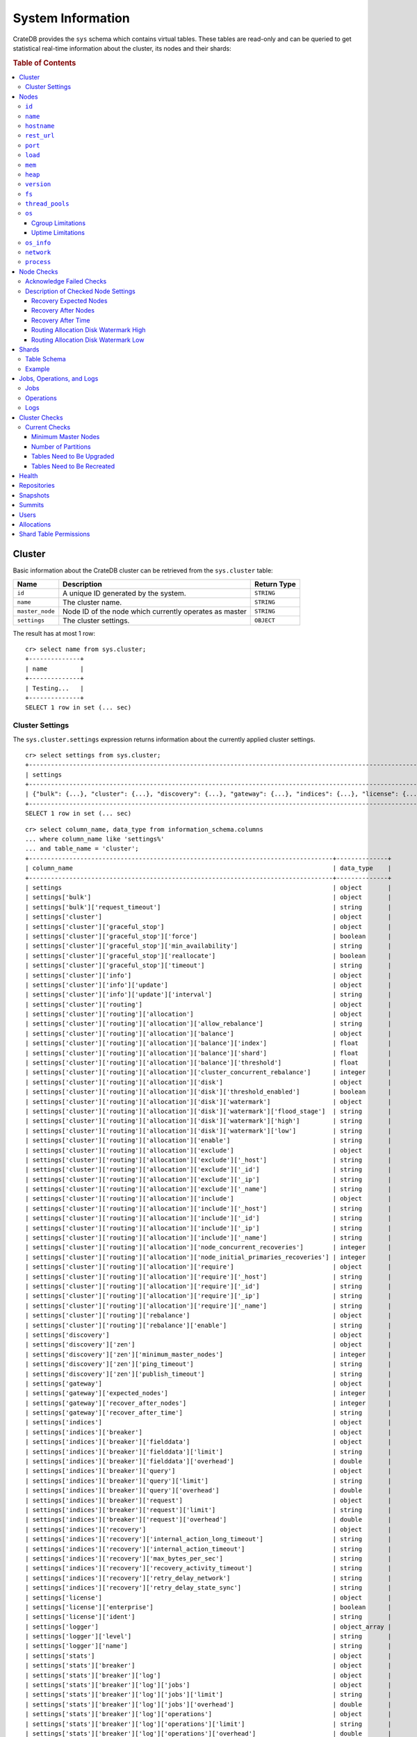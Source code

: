 .. highlight:: psql
.. _system-information:

==================
System Information
==================

CrateDB provides the ``sys`` schema which contains virtual tables. These tables
are read-only and can be queried to get statistical real-time information about
the cluster, its nodes and their shards:

.. rubric:: Table of Contents

.. contents::
   :local:

.. _sys-cluster:

Cluster
=======

Basic information about the CrateDB cluster can be retrieved from the
``sys.cluster`` table:

+------------------+---------------------------------+-------------+
| Name             | Description                     | Return Type |
+==================+=================================+=============+
| ``id``           | A unique ID generated by the    | ``STRING``  |
|                  | system.                         |             |
+------------------+---------------------------------+-------------+
| ``name``         | The cluster name.               | ``STRING``  |
+------------------+---------------------------------+-------------+
| ``master_node``  | Node ID of the node which       | ``STRING``  |
|                  | currently operates as master    |             |
+------------------+---------------------------------+-------------+
| ``settings``     | The cluster settings.           | ``OBJECT``  |
+------------------+---------------------------------+-------------+

.. Hidden: reset settings

    cr> reset GLOBAL stats.enabled, stats.jobs_log_size, stats.operations_log_size;
    RESET OK, 1 row affected (... sec)

The result has at most 1 row::

  cr> select name from sys.cluster;
  +--------------+
  | name         |
  +--------------+
  | Testing...   |
  +--------------+
  SELECT 1 row in set (... sec)


.. _sys-cluster-settings:

Cluster Settings
----------------

The ``sys.cluster.settings`` expression returns information about the currently
applied cluster settings.

::

    cr> select settings from sys.cluster;
    +-----------------------------------------------------------------------------------------------------------------------------------------------------...-+
    | settings                                                                                                                                                |
    +-----------------------------------------------------------------------------------------------------------------------------------------------------...-+
    | {"bulk": {...}, "cluster": {...}, "discovery": {...}, "gateway": {...}, "indices": {...}, "license": {...}, "logger": [], "stats": {...}, "udc": {...}} |
    +-----------------------------------------------------------------------------------------------------------------------------------------------------...-+
    SELECT 1 row in set (... sec)

::

    cr> select column_name, data_type from information_schema.columns
    ... where column_name like 'settings%'
    ... and table_name = 'cluster';
    +-----------------------------------------------------------------------------------+--------------+
    | column_name                                                                       | data_type    |
    +-----------------------------------------------------------------------------------+--------------+
    | settings                                                                          | object       |
    | settings['bulk']                                                                  | object       |
    | settings['bulk']['request_timeout']                                               | string       |
    | settings['cluster']                                                               | object       |
    | settings['cluster']['graceful_stop']                                              | object       |
    | settings['cluster']['graceful_stop']['force']                                     | boolean      |
    | settings['cluster']['graceful_stop']['min_availability']                          | string       |
    | settings['cluster']['graceful_stop']['reallocate']                                | boolean      |
    | settings['cluster']['graceful_stop']['timeout']                                   | string       |
    | settings['cluster']['info']                                                       | object       |
    | settings['cluster']['info']['update']                                             | object       |
    | settings['cluster']['info']['update']['interval']                                 | string       |
    | settings['cluster']['routing']                                                    | object       |
    | settings['cluster']['routing']['allocation']                                      | object       |
    | settings['cluster']['routing']['allocation']['allow_rebalance']                   | string       |
    | settings['cluster']['routing']['allocation']['balance']                           | object       |
    | settings['cluster']['routing']['allocation']['balance']['index']                  | float        |
    | settings['cluster']['routing']['allocation']['balance']['shard']                  | float        |
    | settings['cluster']['routing']['allocation']['balance']['threshold']              | float        |
    | settings['cluster']['routing']['allocation']['cluster_concurrent_rebalance']      | integer      |
    | settings['cluster']['routing']['allocation']['disk']                              | object       |
    | settings['cluster']['routing']['allocation']['disk']['threshold_enabled']         | boolean      |
    | settings['cluster']['routing']['allocation']['disk']['watermark']                 | object       |
    | settings['cluster']['routing']['allocation']['disk']['watermark']['flood_stage']  | string       |
    | settings['cluster']['routing']['allocation']['disk']['watermark']['high']         | string       |
    | settings['cluster']['routing']['allocation']['disk']['watermark']['low']          | string       |
    | settings['cluster']['routing']['allocation']['enable']                            | string       |
    | settings['cluster']['routing']['allocation']['exclude']                           | object       |
    | settings['cluster']['routing']['allocation']['exclude']['_host']                  | string       |
    | settings['cluster']['routing']['allocation']['exclude']['_id']                    | string       |
    | settings['cluster']['routing']['allocation']['exclude']['_ip']                    | string       |
    | settings['cluster']['routing']['allocation']['exclude']['_name']                  | string       |
    | settings['cluster']['routing']['allocation']['include']                           | object       |
    | settings['cluster']['routing']['allocation']['include']['_host']                  | string       |
    | settings['cluster']['routing']['allocation']['include']['_id']                    | string       |
    | settings['cluster']['routing']['allocation']['include']['_ip']                    | string       |
    | settings['cluster']['routing']['allocation']['include']['_name']                  | string       |
    | settings['cluster']['routing']['allocation']['node_concurrent_recoveries']        | integer      |
    | settings['cluster']['routing']['allocation']['node_initial_primaries_recoveries'] | integer      |
    | settings['cluster']['routing']['allocation']['require']                           | object       |
    | settings['cluster']['routing']['allocation']['require']['_host']                  | string       |
    | settings['cluster']['routing']['allocation']['require']['_id']                    | string       |
    | settings['cluster']['routing']['allocation']['require']['_ip']                    | string       |
    | settings['cluster']['routing']['allocation']['require']['_name']                  | string       |
    | settings['cluster']['routing']['rebalance']                                       | object       |
    | settings['cluster']['routing']['rebalance']['enable']                             | string       |
    | settings['discovery']                                                             | object       |
    | settings['discovery']['zen']                                                      | object       |
    | settings['discovery']['zen']['minimum_master_nodes']                              | integer      |
    | settings['discovery']['zen']['ping_timeout']                                      | string       |
    | settings['discovery']['zen']['publish_timeout']                                   | string       |
    | settings['gateway']                                                               | object       |
    | settings['gateway']['expected_nodes']                                             | integer      |
    | settings['gateway']['recover_after_nodes']                                        | integer      |
    | settings['gateway']['recover_after_time']                                         | string       |
    | settings['indices']                                                               | object       |
    | settings['indices']['breaker']                                                    | object       |
    | settings['indices']['breaker']['fielddata']                                       | object       |
    | settings['indices']['breaker']['fielddata']['limit']                              | string       |
    | settings['indices']['breaker']['fielddata']['overhead']                           | double       |
    | settings['indices']['breaker']['query']                                           | object       |
    | settings['indices']['breaker']['query']['limit']                                  | string       |
    | settings['indices']['breaker']['query']['overhead']                               | double       |
    | settings['indices']['breaker']['request']                                         | object       |
    | settings['indices']['breaker']['request']['limit']                                | string       |
    | settings['indices']['breaker']['request']['overhead']                             | double       |
    | settings['indices']['recovery']                                                   | object       |
    | settings['indices']['recovery']['internal_action_long_timeout']                   | string       |
    | settings['indices']['recovery']['internal_action_timeout']                        | string       |
    | settings['indices']['recovery']['max_bytes_per_sec']                              | string       |
    | settings['indices']['recovery']['recovery_activity_timeout']                      | string       |
    | settings['indices']['recovery']['retry_delay_network']                            | string       |
    | settings['indices']['recovery']['retry_delay_state_sync']                         | string       |
    | settings['license']                                                               | object       |
    | settings['license']['enterprise']                                                 | boolean      |
    | settings['license']['ident']                                                      | string       |
    | settings['logger']                                                                | object_array |
    | settings['logger']['level']                                                       | string       |
    | settings['logger']['name']                                                        | string       |
    | settings['stats']                                                                 | object       |
    | settings['stats']['breaker']                                                      | object       |
    | settings['stats']['breaker']['log']                                               | object       |
    | settings['stats']['breaker']['log']['jobs']                                       | object       |
    | settings['stats']['breaker']['log']['jobs']['limit']                              | string       |
    | settings['stats']['breaker']['log']['jobs']['overhead']                           | double       |
    | settings['stats']['breaker']['log']['operations']                                 | object       |
    | settings['stats']['breaker']['log']['operations']['limit']                        | string       |
    | settings['stats']['breaker']['log']['operations']['overhead']                     | double       |
    | settings['stats']['enabled']                                                      | boolean      |
    | settings['stats']['jobs_log_expiration']                                          | string       |
    | settings['stats']['jobs_log_size']                                                | integer      |
    | settings['stats']['operations_log_expiration']                                    | string       |
    | settings['stats']['operations_log_size']                                          | integer      |
    | settings['stats']['service']                                                      | object       |
    | settings['stats']['service']['interval']                                          | string       |
    | settings['udc']                                                                   | object       |
    | settings['udc']['enabled']                                                        | boolean      |
    | settings['udc']['initial_delay']                                                  | string       |
    | settings['udc']['interval']                                                       | string       |
    | settings['udc']['url']                                                            | string       |
    +-----------------------------------------------------------------------------------+--------------+
    SELECT ... rows in set (... sec)

For further details, see the :ref:`Cluster Settings <conf-cluster-settings>`
configuration section.

.. _sys-nodes:

Nodes
=====

To get information about the nodes query for ``sys.nodes``.

This table can be queried for one, multiple or all nodes within a cluster.

The table schema is as follows:

``id``
------

+-------------+---------------------------------------------+-------------+
| Column Name | Description                                 | Return Type |
+=============+=============================================+=============+
| ``id``      | A unique ID within the cluster generated by | ``STRING``  |
|             | the system.                                 |             |
+-------------+---------------------------------------------+-------------+

``name``
--------

+-------------+-------------------------------------------------+-------------+
| Column Name | Description                                     | Return Type |
+=============+=================================================+=============+
| ``name``    | The node name within a cluster. The system will | ``STRING``  |
|             | choose a random name. You can specify the node  |             |
|             | name via your own custom `configuration`_.      |             |
+-------------+-------------------------------------------------+-------------+

``hostname``
------------

+--------------+-------------------------------------------------+-------------+
| Column Name  | Description                                     | Return Type |
+==============+=================================================+=============+
| ``hostname`` | The specified host name of the machine the node | ``STRING``  |
|              | is running on.                                  |             |
+--------------+-------------------------------------------------+-------------+

``rest_url``
------------

+--------------+-----------------------------------------------------+-------------+
| Column Name  | Description                                         | Return Type |
+==============+=====================================================+=============+
| ``rest_url`` | Full http(s) address where the REST API of the node | ``STRING``  |
|              | is exposed, including schema, hostname (or IP)      |             |
|              | and port.                                           |             |
+--------------+-----------------------------------------------------+-------------+

``port``
--------

+-----------------------+-------------------------------------------------+-------------+
| Column Name           | Description                                     | Return Type |
+=======================+=================================================+=============+
| ``port``              | The specified ports for both HTTP and binary    | ``OBJECT``  |
|                       | transport interfaces. You can specify the ports |             |
|                       | via your own custom `configuration`_.           |             |
+-----------------------+-------------------------------------------------+-------------+
| ``port['http']``      | CrateDB's HTTP port.                            | ``INTEGER`` |
+-----------------------+-------------------------------------------------+-------------+
| ``port['transport']`` | CrateDB's binary transport port.                | ``INTEGER`` |
+-----------------------+-------------------------------------------------+-------------+
| ``port['psql']``      | The PostgreSQL wire protocol port.              | ``INTEGER`` |
+-----------------------+-------------------------------------------------+-------------+

``load``
--------

+-----------------------------+------------------------------------------+-------------+
| Column Name                 | Description                              | Return Type |
+=============================+==========================================+=============+
| ``load``                    | System load statistics                   | ``OBJECT``  |
+-----------------------------+------------------------------------------+-------------+
| ``load['1']``               | Average load over the last 1 minute.     | ``DOUBLE``  |
+-----------------------------+------------------------------------------+-------------+
| ``load['5']``               | Average load over the last 5 minutes.    | ``DOUBLE``  |
+-----------------------------+------------------------------------------+-------------+
| ``load['15']``              | Average load over the last 15 minutes.   | ``DOUBLE``  |
+-----------------------------+------------------------------------------+-------------+
| ``load['probe_timestamp']`` | Unix timestamp at the time of collection | ``LONG``    |
|                             | of the load probe.                       |             |
+-----------------------------+------------------------------------------+-------------+


``mem``
-------

+----------------------------+-------------------------------------------------+-------------+
| Column Name                | Description                                     | Return Type |
+============================+=================================================+=============+
| ``mem``                    | Memory utilization statistics of the host.      | ``OBJECT``  |
+----------------------------+-------------------------------------------------+-------------+
| ``mem['used']``            | Currently used memory in bytes.                 | ``LONG``    |
+----------------------------+-------------------------------------------------+-------------+
| ``mem['used_percent']``    | Currently used memory in percent of total.      | ``SHORT``   |
+----------------------------+-------------------------------------------------+-------------+
| ``mem['free']``            | Currently available memory in bytes.            | ``LONG``    |
+----------------------------+-------------------------------------------------+-------------+
| ``mem['free_percent']``    | Currently available memory in percent of total. | ``SHORT``   |
+----------------------------+-------------------------------------------------+-------------+
| ``mem['probe_timestamp']`` | Unix timestamp at the time of collection        | ``LONG``    |
|                            | of the memory probe.                            |             |
+----------------------------+-------------------------------------------------+-------------+

``heap``
--------

+-----------------------------+------------------------------------------------+-------------+
| Column Name                 | Description                                    | Return Type |
+=============================+================================================+=============+
| ``heap``                    | Heap memory utilization statistics.            | ``OBJECT``  |
+-----------------------------+------------------------------------------------+-------------+
| ``heap['used']``            | Currently used heap memory in bytes.           | ``LONG``    |
+-----------------------------+------------------------------------------------+-------------+
| ``heap['max']``             | Maximum available heap memory. You can specify | ``LONG``    |
|                             | the max heap memory CrateDB should use in the  |             |
|                             | `configuration`_.                              |             |
+-----------------------------+------------------------------------------------+-------------+
| ``heap['free']``            | Currently available heap memory in bytes.      | ``LONG``    |
+-----------------------------+------------------------------------------------+-------------+
| ``heap['probe_timestamp']`` | Unix timestamp at the time of collection       | ``LONG``    |
|                             | of the heap probe.                             |             |
+-----------------------------+------------------------------------------------+-------------+

.. _sys-versions:

``version``
-----------

+-------------------------------+---------------------------------------------------+-------------+
| Column Name                   | Description                                       | Return Type |
+===============================+===================================================+=============+
| ``version``                   | CrateDB version information.                      | ``OBJECT``  |
+-------------------------------+---------------------------------------------------+-------------+
| ``version['number']``         | Version string in format ``"major.minor.hotfix"`` | ``STRING``  |
+-------------------------------+---------------------------------------------------+-------------+
| ``version['build_hash']``     | SHA hash of the Github commit which               | ``STRING``  |
|                               | this build was built from.                        |             |
+-------------------------------+---------------------------------------------------+-------------+
| ``version['build_snapshot']`` | Indicates whether this build is a snapshot build. | ``BOOLEAN`` |
+-------------------------------+---------------------------------------------------+-------------+

``fs``
------

+----------------------------------+------------------------------------------------+-------------+
| Column Name                      | Description                                    | Return Type |
+==================================+================================================+=============+
| ``fs``                           | Utilization statistics about the file system.  | ``OBJECT``  |
+----------------------------------+------------------------------------------------+-------------+
| ``fs['total']``                  | Aggregated usage statistic of all disks on the | ``OBJECT``  |
|                                  | host.                                          |             |
+----------------------------------+------------------------------------------------+-------------+
| ``fs['total']['size']``          | Total size of all disks in bytes.              | ``LONG``    |
+----------------------------------+------------------------------------------------+-------------+
| ``fs['total']['used']``          | Total used space of all disks in bytes.        | ``LONG``    |
+----------------------------------+------------------------------------------------+-------------+
| ``fs['total']['available']``     | Total available space of all disks in bytes.   | ``LONG``    |
+----------------------------------+------------------------------------------------+-------------+
| ``fs['total']['reads']``         | Total number of reads on all disks.            | ``LONG``    |
+----------------------------------+------------------------------------------------+-------------+
| ``fs['total']['bytes_read']``    | Total size of reads on all disks in bytes.     | ``LONG``    |
+----------------------------------+------------------------------------------------+-------------+
| ``fs['total']['writes']``        | Total number of writes on all disks.           | ``LONG``    |
+----------------------------------+------------------------------------------------+-------------+
| ``fs['total']['bytes_written']`` | Total size of writes on all disks in bytes.    | ``LONG``    |
+----------------------------------+------------------------------------------------+-------------+
| ``fs['disks']``                  | Usage statistics of individual disks on the    | ``ARRAY``   |
|                                  | host.                                          |             |
+----------------------------------+------------------------------------------------+-------------+
| ``fs['disks']['dev']``           | Device name                                    | ``STRING``  |
+----------------------------------+------------------------------------------------+-------------+
| ``fs['disks']['size']``          | Total size of the disk in bytes.               | ``LONG``    |
+----------------------------------+------------------------------------------------+-------------+
| ``fs['disks']['used']``          | Used space of the disk in bytes.               | ``LONG``    |
+----------------------------------+------------------------------------------------+-------------+
| ``fs['disks']['available']``     | Available space of the disk in bytes.          | ``LONG``    |
+----------------------------------+------------------------------------------------+-------------+
| ``fs['disks']['reads']``         | Number of reads on the disk.                   | ``LONG``    |
|                                  |                                                |             |
|                                  | DEPRECATED: always returns -1                  |             |
+----------------------------------+------------------------------------------------+-------------+
| ``fs['disks']['bytes_read']``    | Total size of reads on the disk in bytes.      | ``LONG``    |
|                                  |                                                |             |
|                                  | DEPRECATED: always returns -1                  |             |
+----------------------------------+------------------------------------------------+-------------+
| ``fs['disks']['writes']``        | Number of writes on the disk.                  | ``LONG``    |
|                                  |                                                |             |
|                                  | DEPRECATED: always returns -1                  |             |
+----------------------------------+------------------------------------------------+-------------+
| ``fs['disks']['bytes_written']`` | Total size of writes on the disk in bytes.     | ``LONG``    |
|                                  |                                                |             |
|                                  | DEPRECATED: always returns -1                  |             |
+----------------------------------+------------------------------------------------+-------------+
| ``fs['data']``                   | Information about data paths used by the node. | ``ARRAY``   |
+----------------------------------+------------------------------------------------+-------------+
| ``fs['data']['dev']``            | Device name                                    | ``STRING``  |
+----------------------------------+------------------------------------------------+-------------+
| ``fs['data']['path']``           | File path where the data of the node resides.  | ``STRING``  |
+----------------------------------+------------------------------------------------+-------------+

``thread_pools``
----------------

+-------------------------------+------------------------------------------------+-------------+
| Column Name                   | Description                                    | Return Type |
+===============================+================================================+=============+
| ``thread_pools``              | Usage statistics of Java thread pools.         | ``ARRAY``   |
+-------------------------------+------------------------------------------------+-------------+
| ``thread_pools['name']``      | Name of the pool.                              | ``STRING``  |
+-------------------------------+------------------------------------------------+-------------+
| ``thread_pools['active']``    | Number of currently running thread in the      | ``INTEGER`` |
|                               | thread pool.                                   |             |
+-------------------------------+------------------------------------------------+-------------+
| ``thread_pools['rejected']``  | Total number of rejected threads in the thread | ``LONG``    |
|                               | pool.                                          |             |
+-------------------------------+------------------------------------------------+-------------+
| ``thread_pools['largest']``   | Largest number of threads that have ever       | ``INTEGER`` |
|                               | simultaniously been in the pool.               |             |
+-------------------------------+------------------------------------------------+-------------+
| ``thread_pools['completed']`` | Total number of completed thread in teh thread | ``LONG``    |
|                               | pool.                                          |             |
+-------------------------------+------------------------------------------------+-------------+
| ``thread_pools['threads']``   | Size of the thread pool.                       | ``INTEGER`` |
+-------------------------------+------------------------------------------------+-------------+
| ``thread_pools['queue']``     | Number of thread currently in the queue.       | ``INTEGER`` |
+-------------------------------+------------------------------------------------+-------------+

``os``
------

+-------------------------------------------------+------------------------------------------------------+-------------+
| Column Name                                     | Description                                          | Return Type |
+=================================================+======================================================+=============+
| ``os``                                          | Operating system stats                               | ``OBJECT``  |
+-------------------------------------------------+------------------------------------------------------+-------------+
| ``os['uptime']``                                | System uptime in milliseconds                        | ``LONG``    |
|                                                 |                                                      |             |
|                                                 | Requires allowing system calls on Windows and macOS. |             |
|                                                 | See notes in :ref:`os_uptime_limitations`.           |             |
+-------------------------------------------------+------------------------------------------------------+-------------+
| ``os['timestamp']``                             | UNIX timestamp in millisecond resolution             | ``LONG``    |
+-------------------------------------------------+------------------------------------------------------+-------------+
| ``os['cpu']``                                   | Information about CPU utilization                    | ``OBJECT``  |
+-------------------------------------------------+------------------------------------------------------+-------------+
| ``os['cpu']['used']``                           | System CPU usage as percentage                       | ``SHORT``   |
+-------------------------------------------------+------------------------------------------------------+-------------+
| ``os['cpu']['system']``                         | CPU time used by the system                          | ``SHORT``   |
|                                                 |                                                      |             |
|                                                 | DEPRECATED: always returns -1                        |             |
+-------------------------------------------------+------------------------------------------------------+-------------+
| ``os['cpu']['user']``                           | CPU time used by applications                        | ``SHORT``   |
|                                                 |                                                      |             |
|                                                 | DEPRECATED: always returns -1                        |             |
+-------------------------------------------------+------------------------------------------------------+-------------+
| ``os['cpu']['idle']``                           | Idle CPU time                                        | ``SHORT``   |
|                                                 |                                                      |             |
|                                                 | DEPRECATED: always returns -1                        |             |
+-------------------------------------------------+------------------------------------------------------+-------------+
| ``os['cpu']['stolen']``                         | The amount of CPU 'stolen' from this virtual         | ``SHORT``   |
|                                                 | machine by the hypervisor for other tasks.           |             |
|                                                 |                                                      |             |
|                                                 | DEPRECATED: always returns -1                        |             |
+-------------------------------------------------+------------------------------------------------------+-------------+
| ``os['probe_timestamp']``                       | Unix timestamp at the time of collection             | ``LONG``    |
|                                                 | of the OS probe.                                     |             |
+-------------------------------------------------+------------------------------------------------------+-------------+
| ``os['cgroup']``                                | Information about Cgroups **(Linux only)**           | ``OBJECT``  |
+-------------------------------------------------+------------------------------------------------------+-------------+
| ``os['cgroup']['cpuacct']``                     | Information about CPU accounting                     | ``OBJECT``  |
+-------------------------------------------------+------------------------------------------------------+-------------+
| ``os['cgroup']['cpuacct']['control_group']``    | The path to the cpu accounting cgroup                | ``STRING``  |
+-------------------------------------------------+------------------------------------------------------+-------------+
| ``os['cgroup']['cpuacct']['usage_nanos']``      | The total CPU time (in nanoseconds) consumed by      | ``LONG``    |
|                                                 | all tasks in this cgroup.                            |             |
+-------------------------------------------------+------------------------------------------------------+-------------+
| ``os['cgroup']['cpu']``                         | Information about the CPU subsystem                  | ``OBJECT``  |
+-------------------------------------------------+------------------------------------------------------+-------------+
| ``os['cgroup']['cpu']['control_group']``        | The path to the cpu cgroup                           | ``STRING``  |
+-------------------------------------------------+------------------------------------------------------+-------------+
| ``os['cgroup']['cpu']['cfs_period_micros']``    | The period of time (in microseconds) the cgroup      | ``LONG``    |
|                                                 | access to the CPU gets reallocated.                  |             |
+-------------------------------------------------+------------------------------------------------------+-------------+
| ``os['cgroup']['cpu']['cfs_quota_micros']``     | The total amount of time (in microseconds) for which | ``LONG``    |
|                                                 | all tasks in the cgroup can run during one period    |             |
|                                                 | (cfs_period_micros).                                 |             |
+-------------------------------------------------+------------------------------------------------------+-------------+
| ``os['cgroup']['cpu']['num_elapsed_periods']``  | The nr. of period intervals (cfs_period_micros) that | ``LONG``    |
|                                                 | have elapsed.                                        |             |
+-------------------------------------------------+------------------------------------------------------+-------------+
| ``os['cgroup']['cpu']['num_times_throttled']``  | The nr. of times tasks in the cgroup have been       | ``LONG``    |
|                                                 | throttled.                                           |             |
+-------------------------------------------------+------------------------------------------------------+-------------+
| ``os['cgroup']['cpu']['time_throttled_nanos']`` | The total time (in nanoseconds) for which tasks in   | ``LONG``    |
|                                                 | the cgroup have been throttled.                      |             |
+-------------------------------------------------+------------------------------------------------------+-------------+
| ``os['cgroup']['mem']``                         | Information about memory resources used by tasks in  | ``OBJECT``  |
|                                                 | a cgroup.                                            |             |
+-------------------------------------------------+------------------------------------------------------+-------------+
| ``os['cgroup']['mem']['control_group']``        | The path to the memory cgroup                        | ``STRING``  |
+-------------------------------------------------+------------------------------------------------------+-------------+
| ``os['cgroup']['mem']['usage_bytes']``          | The total current memory usage by processes in       | ``STRING``  |
|                                                 | the cgroup.                                          |             |
+-------------------------------------------------+------------------------------------------------------+-------------+
| ``os['cgroup']['mem']['limit_bytes']``          | The max. amount of user memory in the cgroup.        | ``STRING``  |
+-------------------------------------------------+------------------------------------------------------+-------------+

The cpu information values are cached for 1s. They might differ from the actual
values at query time. Use the probe timestamp to get the time of collection.
When analyzing the cpu usage over time, always use ``os['probe_timestamp']`` to
calculate the time difference between 2 probes.

.. _os_cgroup_limitations:

Cgroup Limitations
..................

.. NOTE::

    Cgroup metrics only work if the stats are available from
    ``/sys/fs/cgroup/cpu`` and ``/sys/fs/cgroup/cpuacct``.

.. _os_uptime_limitations:

Uptime Limitations
..................

.. NOTE::

    os['uptime'] required a system call when running CrateDB on Windows or
    macOS, however, system calls are not permitted by default. If you require
    this metric you need to allow system calls by setting ``bootstrap.seccomp``
    to ``false``. This setting must be set in the crate.yml or via command line
    argument and cannot be changed at runtime.

``os_info``
-----------

+-------------------------------------+----------------------------------------------+-------------+
| Column Name                         | Description                                  | Return Type |
+=====================================+==============================================+=============+
| ``os_info``                         | Operating system information                 | ``OBJECT``  |
+-------------------------------------+----------------------------------------------+-------------+
| ``os_info['available_processors']`` | Number of processors that are available in   | ``INTEGER`` |
|                                     | the JVM. This is usually equal to the number |             |
|                                     | of cores of the CPU.                         |             |
+-------------------------------------+----------------------------------------------+-------------+
| ``os_info['name']``                 | Name of the operating system (ex: Linux,     | ``STRING``  |
|                                     | Windows, Mac OS X)                           |             |
+-------------------------------------+----------------------------------------------+-------------+
| ``os_info['arch']``                 | Name of the JVM architecture (ex: amd64,     | ``STRING``  |
|                                     | x86)                                         |             |
+-------------------------------------+----------------------------------------------+-------------+
| ``os_info['version']``              | Version of the operating system              | ``STRING``  |
+-------------------------------------+----------------------------------------------+-------------+
| ``os_info['jvm']``                  | Information about the JVM (Java Virtual      | ``OBJECT``  |
|                                     | Machine)                                     |             |
+-------------------------------------+----------------------------------------------+-------------+
| ``os_info['jvm']['version']``       | The JVM version                              | ``STRING``  |
+-------------------------------------+----------------------------------------------+-------------+
| ``os_info['jvm']['vm_name']``       | The name of the JVM (eg. OpenJDK,            | ``STRING``  |
|                                     | Java Hotspot(TM) )                           |             |
+-------------------------------------+----------------------------------------------+-------------+
| ``os_info['jvm']['vm_vendor']``     | The vendor name of the JVM                   | ``STRING``  |
+-------------------------------------+----------------------------------------------+-------------+
| ``os_info['jvm']['vm_version']``    | The version of the JVM                       | ``STRING``  |
+-------------------------------------+----------------------------------------------+-------------+

``network``
-----------

Network statistics are deprecated in CrateDB 2.3 and may completely be removed
in subsequent versions. All ``LONG`` columns always return ``0``.

+--------------------------------------------------------+--------------------------------------------------------------------------------------------+-------------+
| Column Name                                            | Description                                                                                | Return Type |
+========================================================+============================================================================================+=============+
| ``network``                                            | Statistics about network activity on the host.                                             | ``OBJECT``  |
+--------------------------------------------------------+--------------------------------------------------------------------------------------------+-------------+
| ``network['probe_timestamp']``                         | Unix timestamp at the time of collection of the network probe.                             | ``LONG``    |
+--------------------------------------------------------+--------------------------------------------------------------------------------------------+-------------+
| ``network['tcp']``                                     | TCP network activity on the host.                                                          | ``OBJECT``  |
+--------------------------------------------------------+--------------------------------------------------------------------------------------------+-------------+
| ``network['tcp']['connections']``                      | Information about TCP network connections.                                                 | ``OBJECT``  |
+--------------------------------------------------------+--------------------------------------------------------------------------------------------+-------------+
| ``network['tpc']['connections']['initiated']``         | Total number of initiated TCP connections.                                                 | ``LONG``    |
+--------------------------------------------------------+--------------------------------------------------------------------------------------------+-------------+
| ``network['tpc']['connections']['accepted']``          | Total number of accepted TCP connections.                                                  | ``LONG``    |
+--------------------------------------------------------+--------------------------------------------------------------------------------------------+-------------+
| ``network['tpc']['connections']['curr_established']``  | Total number of currently established TCP connections.                                     | ``LONG``    |
+--------------------------------------------------------+--------------------------------------------------------------------------------------------+-------------+
| ``network['tcp']['connections']['dropped']``           | Total number of dropped TCP connections.                                                   | ``LONG``    |
+--------------------------------------------------------+--------------------------------------------------------------------------------------------+-------------+
| ``network['tcp']['connections']['embryonic_dropped']`` | Total number of TCP connections that have been dropped before they were accepted.          | ``LONG``    |
+--------------------------------------------------------+--------------------------------------------------------------------------------------------+-------------+
| ``network['tcp']['packets']``                          | Information about TCP packets.                                                             | ``OBJECT``  |
+--------------------------------------------------------+--------------------------------------------------------------------------------------------+-------------+
| ``network['tpc']['packets']['sent']``                  | Total number of TCP packets sent.                                                          | ``LONG``    |
+--------------------------------------------------------+--------------------------------------------------------------------------------------------+-------------+
| ``network['tcp']['packets']['received']``              | Total number of TCP packets received.                                                      | ``LONG``    |
+--------------------------------------------------------+--------------------------------------------------------------------------------------------+-------------+
| ``network['tpc']['packets']['retransmitted']``         | Total number of TCP packets retransmitted due to an error.                                 | ``LONG``    |
+--------------------------------------------------------+--------------------------------------------------------------------------------------------+-------------+
| ``network['tcp']['packets']['errors_received']``       | Total number of TCP packets that contained checksum errors, had a bad offset, were dropped | ``LONG``    |
|                                                        | because of a lack of memory or were too short.                                             |             |
+--------------------------------------------------------+--------------------------------------------------------------------------------------------+-------------+
| ``network['tcp']]['packets']['rst_sent']``             | Total number of RST packets sent due to left unread                                        | ``LONG``    |
|                                                        | data in queue when socket is closed.                                                       |             |
|                                                        | See `tools.ietf.org <https://tools.ietf.org/html/rfc2525#page-50>`_.                       |             |
+--------------------------------------------------------+--------------------------------------------------------------------------------------------+-------------+

``process``
-----------

+------------------------------------------+------------------------------------------------+--------------+
| Column Name                              | Description                                    | Return Type  |
+==========================================+================================================+==============+
| ``process``                              | Statistics about the CrateDB process.          | ``OBJECT``   |
+------------------------------------------+------------------------------------------------+--------------+
| ``process['open_file_descriptors']``     | Number of currently open file descriptors used | ``LONG``     |
|                                          | by the CrateDB process.                        |              |
+------------------------------------------+------------------------------------------------+--------------+
| ``process['max_open_file_descriptors']`` | The maximum number of open file descriptors    | ``LONG``     |
|                                          | CrateDB can use.                               |              |
+------------------------------------------+------------------------------------------------+--------------+
| ``process['probe_timestamp']``           | The system UNIX timestamp at the moment of     | ``LONG``     |
|                                          | the probe collection.                          |              |
+------------------------------------------+------------------------------------------------+--------------+
| ``process['cpu']``                       | Information about the CPU usage of the CrateDB | ``OBJECT``   |
|                                          | process.                                       |              |
+------------------------------------------+------------------------------------------------+--------------+
| ``process['cpu']['percent']``            | The CPU usage of the CrateDB JVM process given | ``SHORT``    |
|                                          | in percent.                                    |              |
+------------------------------------------+------------------------------------------------+--------------+
| ``process['cpu']['user']``               | The process CPU user time in milliseconds.     | ``LONG``     |
|                                          |                                                |              |
|                                          | DEPRECATED: always returns -1                  |              |
+------------------------------------------+------------------------------------------------+--------------+
| ``process['cpu']['system']``             | The process CPU kernel time in milliseconds.   | ``LONG``     |
|                                          |                                                |              |
|                                          | DEPRECATED: always returns -1                  |              |
+------------------------------------------+------------------------------------------------+--------------+

The cpu information values are cached for 1s. They might differ from the actual
values at query time. Use the probe timestamp to get the time of the collect.
When analyzing the cpu usage over time, always use
``process['probe_timestamp']`` to calculate the time difference between 2
probes.

.. NOTE::

    If one of the queried nodes is not responding within three seconds it
    returns ``null`` every column except ``id`` and ``name``. This behaviour
    could be used to detect hanging nodes.

.. _sys-node-checks:

Node Checks
===========

The table ``sys.node_checks`` exposes a list of internal node checks and
results of their validation.

The table schema is the following:

+------------------+----------------------------------+--------------+
| Column Name      | Description                      | Return Type  |
+==================+==================================+==============+
| ``id``           | The unique check ID.             | ``INTEGER``  |
+------------------+----------------------------------+--------------+
| ``node_id``      | The unique node ID.              | ``STRING``   |
+------------------+----------------------------------+--------------+
| ``severity``     | The level of severity.           | ``INTEGER``  |
|                  | The higher the value of the      |              |
|                  | field the higher severity.       |              |
+------------------+----------------------------------+--------------+
| ``description``  | The description message for the  | ``STRING``   |
|                  | setting check.                   |              |
+------------------+----------------------------------+--------------+
| ``passed``       | The flag determines whether the  | ``BOOLEAN``  |
|                  | check for the setting has passed.|              |
+------------------+----------------------------------+--------------+
| ``acknowledged`` | The flag determines whether the  | ``BOOLEAN``  |
|                  | check for this setting has been  |              |
|                  | acknowledged by the user in      |              |
|                  | order to ignored the value of    |              |
|                  | ``passed`` column. This column   |              |
|                  | can be *updated*.                |              |
+------------------+----------------------------------+--------------+

Example query::

  cr> select id, node_id, description from sys.node_checks order by id, node_id;
  +----+---------...-+--------------------------------------------------------------...-+
  | id | node_id     | description                                                      |
  +----+---------...-+--------------------------------------------------------------...-+
  |  1 | ...         | The value of the cluster setting 'gateway.expected_nodes' mus... |
  |  2 | ...         | The value of the cluster setting 'gateway.recover_after_nodes... |
  |  3 | ...         | If any of the "expected nodes" recovery settings are set, the... |
  |  5 | ...         | The high disk watermark is exceeded on the node. The cluster ... |
  |  6 | ...         | The low disk watermark is exceeded on the node. The cluster w... |
  |  7 | ...         | The flood stage disk watermark is exceeded on the node. Table... |
  +----+---------...-+--------------------------------------------------------------...-+
  SELECT 6 rows in set (... sec)

.. _sys-node-checks-ack:

Acknowledge Failed Checks
-------------------------

It is possible to acknowledge every check by updating the ``acknowledged``
column. By doing this, specially CrateDB's built-in Admin-UI won't complain
anymore about failing checks.

Imagine we've added a new node to our cluster, but as the
:ref:`gateway.expected_nodes <gateway.expected_nodes>` column can only
be set via config-file or command-line argument, the check for this setting
will not pass on the already running nodes until the config-file or
command-line argument on these nodes is updated and the nodes are restarted
(which is not what we want on a healthy well running cluster).

In order to make the Admin-UI accept a failing check (so the checks label goes
green again), we must acknowledge this check by updating it's ``acknowledged``
flag::

  cr> update sys.node_checks set acknowledged = true where id = 1;
  UPDATE OK, 1 row affected (... sec)

.. NOTE::

   Updates on this column are transient, so changed values are lost after the
   affected node is restarted.

Description of Checked Node Settings
------------------------------------

Recovery Expected Nodes
.......................

The check for the :ref:`gateway.expected_nodes <gateway.expected_nodes>`
setting checks that the number of nodes that should be waited for the immediate
cluster state recovery, must be equal to the maximum number of data and master
nodes in the cluster.

Recovery After Nodes
....................

The check for the :ref:`gateway.recover_after_nodes
<gateway.recover_after_nodes>` verifies that the number of started nodes before
the cluster starts must be greater than the half of the expected number of
nodes and equal/less than number of nodes in the cluster.

::

  (E / 2) < R <= E

where ``R`` is the number of recovery nodes, ``E`` is the number of expected
nodes.

Recovery After Time
...................

If :ref:`gateway.recover_after_nodes <gateway.recover_after_nodes>` is set,
then :ref:`gateway.recover_after_time <gateway.recover_after_time>` must not be
set to ``0s``, otherwise the ``gateway.recover_after_nodes`` setting wouldn't
have any effect.


Routing Allocation Disk Watermark High
......................................

The check for the :ref:`cluster.routing.allocation.disk.watermark.high
<cluster.routing.allocation.disk.watermark.high>` setting verifies that the
high watermark is not exceeded on the current node. The usage of each disk for
configured CrateDB data paths is verified against the threshold setting. If one
or more verification fails the check is marked as not passed.

Routing Allocation Disk Watermark Low
.....................................

The check for the :ref:`cluster.routing.allocation.disk.watermark.low
<cluster.routing.allocation.disk.watermark.low>` which controls the low
watermark for the node disk usage. The check verifies that the low watermark is
not exceeded on the current node. The verification is done against each disk
for configured CrateDB data paths. The check is not passed if the verification
for one or more disk fails.

.. _sys-shards:

Shards
======

The table ``sys.shards`` contains real-time statistics for all shards of all
(non-system) tables.

Table Schema
------------

+------------------------------------+----------------------------------------------------+-------------+
| Column Name                        | Description                                        | Return Type |
+====================================+====================================================+=============+
| ``id``                             | The shard ID.                                      | ``INTEGER`` |
|                                    |                                                    |             |
|                                    | This shard ID is managed by the managed by the     |             |
|                                    | system ranging from 0 and up to the specified      |             |
|                                    | number of shards of a table (by default the number |             |
|                                    | of shards is 5).                                   |             |
+------------------------------------+----------------------------------------------------+-------------+
| ``schema_name``                    | The schema name.                                   | ``STRING``  |
|                                    |                                                    |             |
|                                    | This will be "blob" for shards of blob tables and  |             |
|                                    | "doc" for shards of common tables without a        |             |
|                                    | defined schema.                                    |             |
+------------------------------------+----------------------------------------------------+-------------+
| ``table_name``                     | The table name.                                    | ``STRING``  |
+------------------------------------+----------------------------------------------------+-------------+
| ``partition_ident``                | The partition ident of a partitioned table.        | ``STRING``  |
|                                    |                                                    |             |
|                                    | Empty string on non-partitioned tables.            |             |
+------------------------------------+----------------------------------------------------+-------------+
| ``num_docs``                       | The total amount of docs within a shard.           | ``LONG``    |
+------------------------------------+----------------------------------------------------+-------------+
| ``min_lucene_version``             | Shows the oldest lucene segment version used in    | ``STRING``  |
|                                    | this shard.                                        |             |
+------------------------------------+----------------------------------------------------+-------------+
| ``primary``                        | Describes if the shard is the primary shard.       | ``BOOLEAN`` |
+------------------------------------+----------------------------------------------------+-------------+
| ``relocating_node``                | The node ID which the shard is getting relocated   | ``STRING``  |
|                                    | to at the time.                                    |             |
+------------------------------------+----------------------------------------------------+-------------+
| ``size``                           | Current size in bytes.                             | ``LONG``    |
|                                    |                                                    |             |
|                                    | This value is cached for max. 10 seconds to reduce |             |
|                                    | file system access.                                |             |
+------------------------------------+----------------------------------------------------+-------------+
| ``state``                          | The current state of the shard.                    | ``STRING``  |
|                                    |                                                    |             |
|                                    | Possible states are:                               |             |
|                                    |                                                    |             |
|                                    | * CREATED                                          |             |
|                                    | * RECOVERING                                       |             |
|                                    | * POST_RECOVERY                                    |             |
|                                    | * STARTED                                          |             |
|                                    | * RELOCATED                                        |             |
|                                    | * CLOSED                                           |             |
|                                    | * INITIALIZING                                     |             |
|                                    | * UNASSIGNED                                       |             |
+------------------------------------+----------------------------------------------------+-------------+
| ``routing_state``                  | The current state of a shard as defined by the     | ``STRING``  |
|                                    | routing.                                           |             |
|                                    |                                                    |             |
|                                    | Possible states of the shard routing are:          |             |
|                                    |                                                    |             |
|                                    | * UNASSIGNED,                                      |             |
|                                    | * INITIALIZING                                     |             |
|                                    | * STARTED                                          |             |
|                                    | * RELOCATING                                       |             |
+------------------------------------+----------------------------------------------------+-------------+
| ``orphan_partition``               | True if the partition has NO table associated      | ``BOOLEAN`` |
|                                    | with. In rare situations the table is missing.     |             |
|                                    |                                                    |             |
|                                    | False on non-partitioned tables.                   |             |
+------------------------------------+----------------------------------------------------+-------------+
| ``path``                           | Path to the shard directory on the filesystem.     | ``STRING``  |
|                                    |                                                    |             |
|                                    | This directory contains state and index files.     |             |
+------------------------------------+----------------------------------------------------+-------------+
| ``blob_path``                      | Path to the directory which contains the blob      | ``STRING``  |
|                                    | files of the shard, or null if the shard is not a  |             |
|                                    | blob shard.                                        |             |
+------------------------------------+----------------------------------------------------+-------------+
| ``_node``                          | Information about the node the shard is located    | ``OBJECT``  |
|                                    | at.                                                |             |
|                                    |                                                    |             |
|                                    | Contains the same information as the ``sys.nodes`` |             |
|                                    | table.                                             |             |
+------------------------------------+----------------------------------------------------+-------------+
| ``recovery``                       | Represents recovery statistic of the particular    | ``OBJECT``  |
|                                    | shard.                                             |             |
|                                    |                                                    |             |
|                                    | Recovery is the process of moving a table shard to |             |
|                                    | a different node or loading it from disk, e.g.     |             |
|                                    | during node startup (local gateway recovery),      |             |
|                                    | replication, shard rebalancing or snapshot         |             |
|                                    | recovery.                                          |             |
+------------------------------------+----------------------------------------------------+-------------+
| ``recovery['stage']``              | Recovery stage:                                    | ``STRING``  |
|                                    |                                                    |             |
|                                    | * init: Recovery has not started                   |             |
|                                    | * index: Reading the Lucene index meta-data and    |             |
|                                    |   copying bytes from source to destination         |             |
|                                    | * start: Starting the engine,                      |             |
|                                    |   opening the index for use                        |             |
|                                    | * translog: Replaying transaction log              |             |
|                                    | * finalize: Cleanup                                |             |
|                                    | * done: Complete                                   |             |
+------------------------------------+----------------------------------------------------+-------------+
| ``recovery['type']``               | Recovery type:                                     | ``STRING``  |
|                                    |                                                    |             |
|                                    | * gateway                                          |             |
|                                    | * snapshot                                         |             |
|                                    | * replica                                          |             |
|                                    | * relocating                                       |             |
+------------------------------------+----------------------------------------------------+-------------+
| ``recovery['size']``               | Shards recovery statistic in bytes.                | ``OBJECT``  |
+------------------------------------+----------------------------------------------------+-------------+
| ``recovery['size']['used']``       | Total number of bytes in the shard.                | ``LONG``    |
+------------------------------------+----------------------------------------------------+-------------+
| ``recovery['size']['reused']``     | Number of bytes reused from a local copy           | ``LONG``    |
|                                    | while recovering the shard.                        |             |
+------------------------------------+----------------------------------------------------+-------------+
| ``recovery['size']['recovered']``  | Number of actual bytes recovered in the shard.     | ``LONG``    |
|                                    | Includes both existing and reused bytes.           |             |
+------------------------------------+----------------------------------------------------+-------------+
| ``recovery['size']['percent']``    | Percentage of bytes already recovered.             | ``FLOAT``   |
+------------------------------------+----------------------------------------------------+-------------+
| ``recovery['files']``              | Shards recovery statistic in files.                | ``OBJECT``  |
+------------------------------------+----------------------------------------------------+-------------+
| ``recovery['files']['used']``      | Total number of files in the shard.                | ``INTEGER`` |
+------------------------------------+----------------------------------------------------+-------------+
| ``recovery['files']['reused']``    | Total number of files reused from a local copy     | ``INTEGER`` |
|                                    | while recovering the shard.                        |             |
+------------------------------------+----------------------------------------------------+-------------+
| ``recovery['files']['recovered']`` | Number of actual files recovered in the shard.     | ``INTEGER`` |
|                                    | Includes both existing and reused files.           |             |
+------------------------------------+----------------------------------------------------+-------------+
| ``recovery['files']['percent']``   | Percentage of files already recovered.             | ``FLOAT``   |
+------------------------------------+----------------------------------------------------+-------------+
| ``recovery['total_time']``         | Returns elapsed time from the start of the shard   | ``LONG``    |
|                                    | recovery.                                          |             |
+------------------------------------+----------------------------------------------------+-------------+

.. NOTE::

   The ``sys.shards`` table is subject to :ref:`shard_table_permissions`.


Example
-------

For example, you can query shards like this::

  cr> select schema_name as schema,
  ...   table_name as t,
  ...   id,
  ...   partition_ident as p_i,
  ...   num_docs as docs,
  ...   primary,
  ...   relocating_node as r_n,
  ...   routing_state as r_state,
  ...   state,
  ...   orphan_partition as o_p
  ... from sys.shards where table_name = 'locations' and id = 1;
  +--------+-----------+----+-----+------+---------+------+---------+---------+-------+
  | schema | t         | id | p_i | docs | primary | r_n  | r_state |  state  | o_p   |
  +--------+-----------+----+-----+------+---------+------+---------+---------+-------+
  | doc    | locations |  1 |     |    8 | TRUE    | NULL | STARTED | STARTED | FALSE |
  +--------+-----------+----+-----+------+---------+------+---------+---------+-------+
  SELECT 1 row in set (... sec)

.. _jobs_operations_logs:

Jobs, Operations, and Logs
==========================

To let you inspect the activities currently taking place in a cluster, CrateDB
provides system tables that let you track current cluster jobs and operations.
CrateDB also logs both of these tables.

By default, these tables are not populated, because tracking jobs and
operations adds a slight performance overhead.

If you want to use the jobs and operations tables, you must enable the
collection of CrateDB statistics with :ref:`ref-set`, like so::

    cr> set global stats.enabled = true;
    SET OK, 1 row affected (... sec)

.. _sys-jobs:

Jobs
----

The ``sys.jobs`` table is a constantly updated view of all jobs that are
currently being executed in the cluster. The field ``username`` corresponds to
the :ref:`SESSION_USER <session_user>` that is performing the query::

    cr> select stmt, username, started from sys.jobs where stmt like 'sel% from %jobs%';
    +---------------------------------------------------------------------------------+----------+-...-----+
    | stmt                                                                            | username | started |
    +---------------------------------------------------------------------------------+----------+-...-----+
    | select stmt, username, started from sys.jobs where stmt like 'sel% from %jobs%' | crate    | ...     |
    +---------------------------------------------------------------------------------+----------+-...-----+
    SELECT 1 row in set (... sec)

.. NOTE::

    If the :ref:`enterprise edition <enterprise_features>` is disabled or the
    user management module is not available, the ``username`` is represented as
    ``NULL``.

Every request that queries data or manipulates data is considered a "job" if it
is a valid query. Requests that are not valid queries (for example, a request
that tries to query a non-existent table) will not show up as jobs.

.. _sys-operations:

Operations
----------

The ``sys.operations`` table is a constantly updated view of all operations
that are currently being executed in the cluster::

    cr> select node['name'], job_id, name, used_bytes from sys.operations
    ... order by name limit 1;
    +--------------+--------...-+-----...-+------------+
    | node['name'] | job_id     | name    | used_bytes |
    +--------------+--------...-+-----...-+------------+
    | crate        | ...        | ...     | ...        |
    +--------------+--------...-+-----...-+------------+
    SELECT 1 row in set (... sec)

An operation is a node-specific sub-component of a job (for when a job involves
multi-node processing). Jobs that do not require multi-node processing will not
produce any operations.

.. NOTE::

    In some cases, operations are generated for internal CrateDB work that does
    not directly correspond to a user request. These entries do not have
    corresponding entries in ``sys.jobs``.

.. _sys-logs:

Logs
----

The :ref:`sys.jobs <sys-jobs>` and :ref:`sys.operations <sys-operations>` tables
have corresponding log tables: ``sys.jobs_log`` and ``sys.operations_log``.

After a job or operation finishes, the corresponding entry will be moved into
the corresponding log table::

    cr> select id, stmt, username, started, ended, error
    ... from sys.jobs_log order by ended desc limit 2;
    +-...+----------------------------------------------...-+----------+-...-----+-...---+-------+
    | id | stmt                                             | username | started | ended | error |
    +-...+----------------------------------------------...-+----------+-...-----+-...---+-------+
    | ...| select node['name'], ...                         | crate    | ...     | ...   |  NULL |
    | ...| select stmt, username, started from sys.jobs ... | crate    | ...     | ...   |  NULL |
    +-...+----------------------------------------------...-+----------+-...-----+-...---+-------+
    SELECT 2 rows in set (... sec)

Invalid queries are also logged in the ``sys.jobs_log`` table, i.e. queries
that never make it to the ``sys.jobs`` table because they could not be
executed.

The log tables are bound by a fixed size
(:ref:`stats.jobs_log_size <stats.jobs_log_size>`) or by an expiration time
(:ref:`stats.jobs_log_expiration <stats.jobs_log_expiration>`)

See :ref:`conf_collecting_stats` for information on how to configure logs.

.. CAUTION::

   If you deactivate statistics tracking, the logs tables will be truncated.

.. _sys-checks:

Cluster Checks
==============

The table ``sys.checks`` exposes a list of internal cluster checks and results
of their validation.

The ``sys.checks`` table looks like this:

+------------------+-----------------------------------+-------------+
| Column Name      | Description                       | Return Type |
+==================+===================================+=============+
| ``id``           | The unique check id.              | ``INTEGER`` |
+------------------+-----------------------------------+-------------+
| ``severity``     | The level of severity.            | ``INTEGER`` |
|                  | The higher the value of the field |             |
|                  | the higher severity.              |             |
+------------------+-----------------------------------+-------------+
| ``description``  | The description message for the   | ``STRING``  |
|                  | setting check.                    |             |
+------------------+-----------------------------------+-------------+
| ``passed``       | The flag determines whether the   | ``BOOLEAN`` |
|                  | check for the setting has passed. |             |
+------------------+-----------------------------------+-------------+

Here's an example query::

  cr> select id, description from sys.checks order by id;
  +----+--------------------------------------------------------------...-+
  | id | description                                                      |
  +----+--------------------------------------------------------------...-+
  |  1 | The setting 'discovery.zen.minimum_master_nodes' must not be ... |
  |  2 | The total number of partitions of one or more partitioned tab... |
  |  3 | The following tables need to be upgraded for compatibility wi... |
  |  4 | CrateDB Enterprise features are active. Please request a lice... |
  +----+--------------------------------------------------------------...-+
  SELECT 4 rows in set (... sec)

Cluster checks are also indicated in the CrateDB `admin console`_. When all
cluster checks (and all :ref:`sys-node-checks`) pass, the *Checks* icon will be
green. Here's what it looks like when some checks are failing at the *CRITICAL*
severity level:

.. figure:: ../_static/cluster-checks-critical.png
   :align: center

.. _admin console: https://crate.io/docs/connect/admin_ui/

Current Checks
--------------

Minimum Master Nodes
....................

The check for the :ref:`discovery.zen.minimum_master_nodes
<discovery.zen.minimum_master_nodes>` setting verifies that the minimum number
of nodes is equal/greater than the half of maximum number of nodes in the
cluster.

::

  (N / 2) + 1 <= M

where ``N`` is the number of nodes in the cluster, and ``M`` is the value of
the setting :ref:`discovery.zen.minimum_master_nodes
<discovery.zen.minimum_master_nodes>`.

You can change the value (via :ref:`ref-set`) permanently by issuing the
following SQL statement::

  SET GLOBAL PERSISTENT discovery.zen.minimum_master_nodes = M;

Number of Partitions
....................

This check warns if any :ref:`partitioned table <partitioned_tables>` has more
than 1000 partitions to detect the usage of a high cardinality field for
partitioning.

Tables Need to Be Upgraded
..........................

.. WARNING::

   Do not attempt to upgrade your cluster if this cluster check is failing.
   Follow the instructions below to get this cluster check passing.

This check warns you if there are tables that need to be upgraded for
compatibility with future versions of CrateDB.

For tables that need upgrading, use the :ref:`sql_ref_optimize` command to
perform a :ref:`optimize_segments_upgrade`.

For each table, run a command like so::

  OPTIMIZE TABLE table_ident WITH (upgrade_segments=true);

Here, replace ``table_ident`` with the name of the table you are upgrading.

When all tables that needed upgrading have been upgraded, this cluster check
should pass.

.. NOTE::

   Snapshots of your tables created prior to them being upgraded will not work
   with future versions of CrateDB. For this reason, you should create a new
   snapshot for each of your tables. (See :ref:`snapshot-restore`.)

Tables Need to Be Recreated
...........................

.. WARNING::

   Do not attempt to upgrade your cluster if this cluster check is failing.
   Follow the instructions below to get this cluster check passing.

This check warns you if there are tables that need to be recreated for
compatibility with future versions of CrateDB.

For tables that need recreating, use :ref:`ref-show-create-table` to get the
SQL statement needed to restore the table, like so::

  SHOW CREATE TABLE table_ident;

Here, ``table_ident`` is the name of the table you want to recreate.

Copy the output of this command, replace the ``table_ident`` with
``table_ident_new``, and execute it to create a new table identical to the one
you want to recreate.

Make sure you stop inserting data to the original ``table_ident`` by
executing::

  ALTER TABLE table_ident SET ("blocks.read_only" = true);

Copy the data from the original table to the new one by executing::

  INSERT INTO table_ident_new (col1, col2, ...)
     (SELECT col1, col2, ... FROM table_ident);

Make sure that you include all columns and that the columns appear in the same
order in both lists.

Execute refresh on the new table like so::

  REFRESH TABLE table_ident_new;

Make sure table the new table and the old table have the same data.

Drop the original table by executing::

  ALTER TABLE table_ident SET ("blocks.read_only" = false);

::

  DROP TABLE table_ident;

Rename the new table back to its original name::

  ALTER TABLE table_ident_new RENAME TO table_ident;

When all tables that needed recreating have been recreated by following this
procedure, this cluster check should disappear.

.. NOTE::

   Snapshots of your tables created prior to them being recreated will not work
   with future versions of CrateDB. For this reason, you should create a new
   snapshot for each of your tables. (See :ref:`snapshot-restore`.)

.. _sys-health:

Health
======

The ``sys.health`` table lists the `health` of each table and table
partition. The `health` is computed by checking the states of the shard of each
table/partition.

+----------------------------+-----------------------------------+-------------+
| Column Name                | Description                       | Return Type |
+============================+===================================+=============+
| ``table_name``             | The table name.                   | ``STRING``  |
+----------------------------+-----------------------------------+-------------+
| ``table_schema``           | The schema of the table.          | ``STRING``  |
+----------------------------+-----------------------------------+-------------+
| ``partition_ident``        | The `ident` of the partition.     | ``STRING``  |
|                            | NULL for non-partitioned tables.  |             |
+----------------------------+-----------------------------------+-------------+
| ``health``                 | The health label.                 | ``STRING``  |
|                            | Can be RED, YELLOW or GREEN.      |             |
+----------------------------+-----------------------------------+-------------+
| ``severity``               | The health as a short value.      | ``SHORT``   |
|                            | Useful when ordering on health.   |             |
+----------------------------+-----------------------------------+-------------+
| ``missing_shards``         | The number of not assigned or     | ``INTEGER`` |
|                            | started shards.                   |             |
+----------------------------+-----------------------------------+-------------+
| ``underreplicated_shards`` | The number of shards which are    | ``INTEGER`` |
|                            | not fully replicated.             |             |
+----------------------------+-----------------------------------+-------------+

::

    cr> select * from sys.health order by severity desc, table_name;
    +--------+----------------+-----------------+----------+------------+--------------+------------------------+
    | health | missing_shards | partition_ident | severity | table_name | table_schema | underreplicated_shards |
    +--------+----------------+-----------------+----------+------------+--------------+------------------------+
    | GREEN  |              0 |                 |        1 | locations  | doc          |                      0 |
    | GREEN  |              0 |                 |        1 | quotes     | doc          |                      0 |
    +--------+----------------+-----------------+----------+------------+--------------+------------------------+
    SELECT 2 rows in set (... sec)

The `health` with the highest `severity` will always define the `health` of the
query scope.

Example of getting a `cluster health` (`health` of all tables):

::

    cr> select health from sys.health order by severity desc limit 1;
    +--------+
    | health |
    +--------+
    | GREEN  |
    +--------+
    SELECT 1 row in set (... sec)

.. NOTE::

   The ``sys.health`` table is subject to :ref:`shard_table_permissions` as it
   will expose a summary of table shard states.

.. _sys-repositories:

Repositories
============

The table ``sys.repositories`` lists all configured repositories that can be
used to create, manage and restore snapshots (see :ref:`snapshot-restore`).

+---------------+-----------------------------------+-------------+
| Column Name   | Description                       | Return Type |
+===============+===================================+=============+
| ``name``      | The repository name               | ``STRING``  |
+---------------+-----------------------------------+-------------+
| ``type``      | The type of the repository        | ``STRING``  |
|               | determining how and where the     |             |
|               | repository stores its snapshots.  |             |
+---------------+-----------------------------------+-------------+
| ``settings``  | The configuration settings the    | ``OBJECT``  |
|               | repository has been created       |             |
|               | with. The specific settings       |             |
|               | depend on the repository type,    |             |
|               | see :ref:`ref-create-repository`. |             |
+---------------+-----------------------------------+-------------+

.. Hidden: create repository

   cr> CREATE REPOSITORY "my_repo" TYPE "fs"
   ... WITH (max_restore_bytes_per_sec='1000b', location='repo_location', compress=true);
   CREATE OK, 1 row affected (... sec)

::

    cr> SELECT name, type, settings FROM sys.repositories
    ... ORDER BY name;
    +---------+------+---------------------------------------------------...--+
    | name    | type | settings                                               |
    +---------+------+---------------------------------------------------...--+
    | my_repo | fs   | {"compress": "true", "location": "repo_location", ...} |
    +---------+------+---------------------------------------------------...--+
    SELECT 1 row in set (... sec)

.. _sys-snapshots:

Snapshots
=========

The table ``sys.snapshots`` lists all existing snapshots in all configured
repositories (see :ref:`snapshot-restore`).

+----------------------+----------------------------------+---------------+
| Column Name          | Description                      | Return Type   |
+======================+==================================+===============+
| ``name``             | The name of the snapshot         | ``STRING``    |
+----------------------+----------------------------------+---------------+
| ``repository``       | The name of the repository that  | ``STRING``    |
|                      | contains this snapshot.          |               |
+----------------------+----------------------------------+---------------+
| ``concrete_indices`` | Contains the names of all        | ``ARRAY``     |
|                      | tables and partitions that are   |               |
|                      | contained in this snapshot       |               |
|                      | how they are represented         |               |
|                      | as ES index names.               |               |
+----------------------+----------------------------------+---------------+
| ``started``          | The point in time when the       | ``TIMESTAMP`` |
|                      | creation of the snapshot         |               |
|                      | started. Changes made after      |               |
|                      | that are not stored in this      |               |
|                      | snapshot.                        |               |
+----------------------+----------------------------------+---------------+
| ``finished``         | The point in time when the       | ``TIMESTAMP`` |
|                      | snapshot creation finished.      |               |
+----------------------+----------------------------------+---------------+
| ``state``            | The current state of the         | ``STRING``    |
|                      | snapshot. One of:                |               |
|                      | ``IN_PROGRESS``, ``SUCCESS``,    |               |
|                      | ``PARTIAL``, or ``FAILED``.      |               |
+----------------------+----------------------------------+---------------+
| ``version``          | An internal version this         | ``STRING``    |
|                      | snapshot was created with.       |               |
+----------------------+----------------------------------+---------------+

Snapshot/Restore operates on a per-shard basis. Hence, the ``state`` column
indicates whether all (``SUCCESS``), some (``PARTIAL``), or no
shards(``FAILED``) have been backed up. ``PARTIAL`` snapshots are the result of
some primaries becoming unavailable while taking the snapshot when there are no
replicas at hand (cluster state is *RED*). If there are replicas of the (now
unavailable) primaries (cluster state is *YELLOW*) the snapshot succeeds and
all shards are included (state ``SUCCESS``). Building on a ``PARTIAL`` snapshot
will include all primaries again.

.. WARNING::

    In case of a ``PARTIAL`` state another snapshot should be created in order
    to guarantee a full backup! Only ``SUCCESS`` includes all shards.

The ``concrete_indices`` column contains the names of all Elasticsearch indices
that were stored in the snapshot. A *normal* CrateDB table maps to one
Elasticsearch index, a partitioned table maps to one Elasticsearch index per
partition. The mapping follows the following pattern:

+-----------------------------------------+------------------------------------------+
| CrateDB table / partition name          | ``concrete_indices`` entry               |
+=========================================+==========================================+
| ``doc.my_table``                        | ``my_table``                             |
+-----------------------------------------+------------------------------------------+
| ``my_schema.my_table``                  | ``my_schema.my_table``                   |
+-----------------------------------------+------------------------------------------+
| ``doc.parted_table`` (value=null)       | ``.partitioned.my_table.0400``           |
+-----------------------------------------+------------------------------------------+
| ``my_schema.parted_table`` (value=null) | ``my_schema..partitioned.my_table.0400`` |
+-----------------------------------------+------------------------------------------+

.. Hidden: create snapshots

   cr> CREATE SNAPSHOT "my_repo"."my_snapshot" ALL
   ... WITH (ignore_unavailable=true, wait_for_completion=true);
   CREATE OK, 1 row affected (... sec)

::

    cr> SELECT "repository", name, state, concrete_indices
    ... FROM sys.snapshots order by "repository", name;
    +------------+-------------+---------+-----------------...-+
    | repository | name        | state   | concrete_indices    |
    +------------+-------------+---------+-----------------...-+
    | my_repo    | my_snapshot | SUCCESS | [...]               |
    +------------+-------------+---------+-----------------...-+
    SELECT 1 row in set (... sec)

.. Hidden: drop snapshot

    cr> DROP SNAPSHOT "my_repo"."my_snapshot";
    DROP OK, 1 row affected (... sec)

.. Hidden: drop repository

    cr> DROP REPOSITORY "my_repo";
    DROP OK, 1 row affected (... sec)

.. _sys-summits:

Summits
=======

The ``sys.summits`` table contains the information about the mountains in the
Alps higher than 2000m. The mountain names from the table are also used to
generate random nodes names.

.. _sys-users:

Users
=====

The ``sys.users`` table contains all existing database users in the cluster.
The table is only available in the CrateDB `Enterprise Edition`_.

+---------------+----------------------------------------------+-------------+
| Column Name   | Description                                  | Return Type |
+===============+==============================================+=============+
| ``name``      | The name of the database user.               | ``STRING``  |
+---------------+----------------------------------------------+-------------+
| ``superuser`` | BOOLEAN flag to indicate whether the user    | ``BOOLEAN`` |
|               | is a superuser.                              |             |
+---------------+----------------------------------------------+-------------+

.. _sys-allocations:

Allocations
===========

The ``sys.allocations`` table contains information about shards and their
allocation state. The table contains:

* shards that are unassigned and why they are unassigned
* shards that are assigned but cannot be moved or rebalanced and why they
  remain on their current node

It can help to identify problems if shard allocations behave different than
expected, e.g. when a shard stays unassigned or a shard does not move off a
node.

+-------------------------------+-------------------------------+-------------+
| Column Name                   | Description                   | Return Type |
+===============================+===============================+=============+
| ``table_schema``              | Schema name of the table of   | ``STRING``  |
|                               | the shard.                    |             |
+-------------------------------+-------------------------------+-------------+
| ``table_name``                | Table name of the shard.      | ``STRING``  |
+-------------------------------+-------------------------------+-------------+
| ``partition_ident``           | Identifier of the partition   | ``STRING``  |
|                               | of the shard.                 |             |
|                               | ``NULL`` if the table is not  |             |
|                               | partitioned.                  |             |
+-------------------------------+-------------------------------+-------------+
| ``shard_id``                  | ID of the effected shard.     | ``INTEGER`` |
+-------------------------------+-------------------------------+-------------+
| ``node_id``                   | ID of the node on which the   | ``STRING``  |
|                               | shard resides. ``NULL`` if    |             |
|                               | the shard is unassigned.      |             |
+-------------------------------+-------------------------------+-------------+
| ``primary``                   | Whether the shard is a        | ``BOOLEAN`` |
|                               | primary shard.                |             |
+-------------------------------+-------------------------------+-------------+
| ``current_state``             | Current state of the shard.   | ``STRING``  |
|                               | Possible states are:          |             |
|                               | ``UNASSIGNED``,               |             |
|                               | ``INITIALIZING``,             |             |
|                               | ``STARTED``,                  |             |
|                               | ``RELOCATING``                |             |
+-------------------------------+-------------------------------+-------------+
| ``explanation``               | Explanation why the shard     | ``STRING``  |
|                               | cannot be allocated, moved    |             |
|                               | or rebalanced.                |             |
+-------------------------------+-------------------------------+-------------+
| ``decisions``                 | A list of decisions that      | ``ARRAY``   |
|                               | describe in detail why the    |             |
|                               | shard in the current state.   |             |
+-------------------------------+-------------------------------+-------------+
| ``decisions['node_id']``      | ID of the node of the         | ``STRING``  |
|                               | decision.                     |             |
+-------------------------------+-------------------------------+-------------+
| ``decisions['node_name']``    | Name of the node of the       | ``STRING``  |
|                               | decision.                     |             |
+-------------------------------+-------------------------------+-------------+
| ``decisions['explanations']`` | Detailed list of human        | ``ARRAY``   |
|                               | readable explanations why the |             |
|                               | node decided whether to       |             |
|                               | allocate or rebalance the     |             |
|                               | shard. Returns ``NULL`` if    |             |
|                               | there is no need to rebalance |             |
|                               | the shard.                    |             |
+-------------------------------+-------------------------------+-------------+

.. NOTE::

   The ``sys.allocations`` table is subject to :ref:`shard_table_permissions`.

.. _shard_table_permissions:

Shard Table Permissions
=======================

Accessing tables that return shards (``sys.shards``, ``sys.allocations``) is
subjected to the same privileges constraints as the other tables. Namely, in
order to query them, the connected user needs to have the ``DQL`` privilege on
that particular table, either directly or inherited from the ``SCHEMA`` or
``CLUSTER`` (for more information on privileges inheritance see
:ref:`Hierarchical Inheritance of Privileges
<hierarchical_privileges_inheritance>`).

However, being able to query shard returning system tables will not allow the
user to retrieve all the rows in the table, as they may contain information
related to tables, which the connected user does not have any privileges for.
The only rows that will be returned will be the ones the user is allowed to
access.

For example, if the user ``john`` has any privilege on the ``doc.books`` table
but no privilege at all on ``doc.locations``, when ``john`` issues a
``SELECT * FROM sys.shards`` statement, the shards information related to the
``doc.locations`` table will not be returned.


.. _configuration: ../configuration.html
.. _Enterprise Edition: https://crate.io/enterprise/

